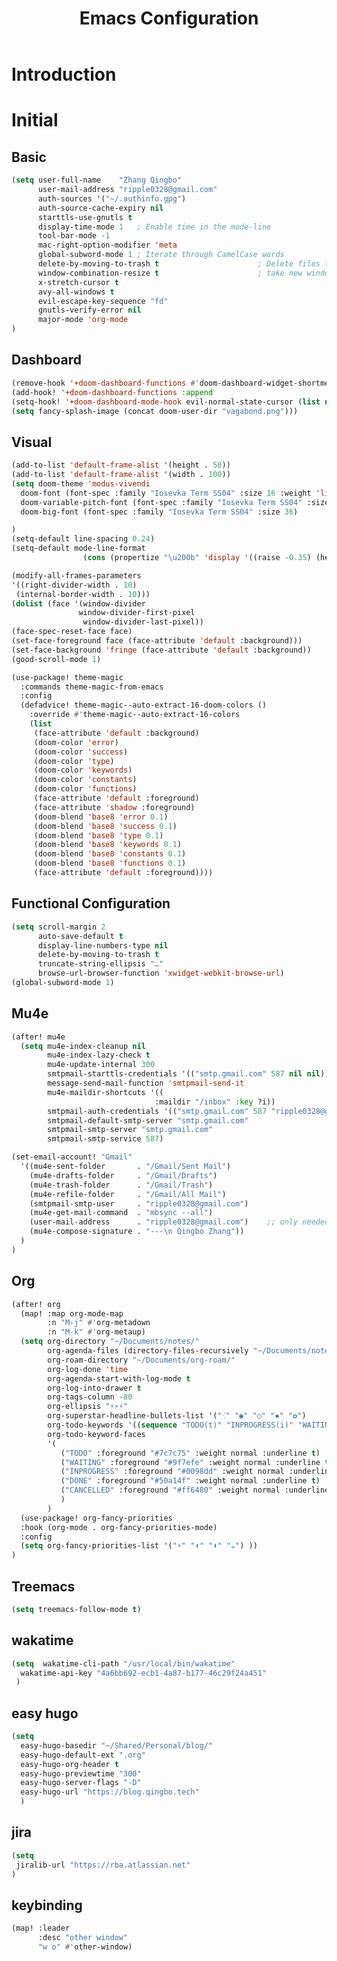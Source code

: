 #+title: Emacs Configuration

* Introduction
* Initial
** Basic
#+begin_src emacs-lisp :tangle yes
(setq user-full-name    "Zhang Qingbo"
      user-mail-address "ripple0328@gmail.com"
      auth-sources '("~/.authinfo.gpg")
      auth-source-cache-expiry nil
      starttls-use-gnutls t
      display-time-mode 1   ; Enable time in the mode-line
      tool-bar-mode -1
      mac-right-option-modifier 'meta
      global-subword-mode 1 ; Iterate through CamelCase words
      delete-by-moving-to-trash t                      ; Delete files to trash
      window-combination-resize t                      ; take new window space from all other windows (not just current)
      x-stretch-cursor t
      avy-all-windows t
      evil-escape-key-sequence "fd"
      gnutls-verify-error nil
      major-mode 'org-mode
)

#+end_src

#+RESULTS:
: org-mode

** Dashboard
#+begin_src emacs-lisp :tangle yes
(remove-hook '+doom-dashboard-functions #'doom-dashboard-widget-shortmenu)
(add-hook! '+doom-dashboard-functions :append
(setq-hook! '+doom-dashboard-mode-hook evil-normal-state-cursor (list nil))
(setq fancy-splash-image (concat doom-user-dir "vagabond.png")))
#+end_src
** Visual
#+begin_src emacs-lisp :tangle yes
(add-to-list 'default-frame-alist '(height . 50))
(add-to-list 'default-frame-alist '(width . 100))
(setq doom-theme 'modus-vivendi
  doom-font (font-spec :family "Iosevka Term SS04" :size 16 :weight 'light)
  doom-variable-pitch-font (font-spec :family "Iosevka Term SS04" :size 16)
  doom-big-font (font-spec :family "Iosevka Term SS04" :size 36)

)
(setq-default line-spacing 0.24)
(setq-default mode-line-format
                (cons (propertize "\u200b" 'display '((raise -0.35) (height 1.4))) mode-line-format))

(modify-all-frames-parameters
'((right-divider-width . 10)
 (internal-border-width . 10)))
(dolist (face '(window-divider
               window-divider-first-pixel
                window-divider-last-pixel))
(face-spec-reset-face face)
(set-face-foreground face (face-attribute 'default :background)))
(set-face-background 'fringe (face-attribute 'default :background))
(good-scroll-mode 1)
#+end_src

#+begin_src emacs-lisp :tangle yes
(use-package! theme-magic
  :commands theme-magic-from-emacs
  :config
  (defadvice! theme-magic--auto-extract-16-doom-colors ()
    :override #'theme-magic--auto-extract-16-colors
    (list
     (face-attribute 'default :background)
     (doom-color 'error)
     (doom-color 'success)
     (doom-color 'type)
     (doom-color 'keywords)
     (doom-color 'constants)
     (doom-color 'functions)
     (face-attribute 'default :foreground)
     (face-attribute 'shadow :foreground)
     (doom-blend 'base8 'error 0.1)
     (doom-blend 'base8 'success 0.1)
     (doom-blend 'base8 'type 0.1)
     (doom-blend 'base8 'keywords 0.1)
     (doom-blend 'base8 'constants 0.1)
     (doom-blend 'base8 'functions 0.1)
     (face-attribute 'default :foreground))))
#+end_src

** Functional Configuration
#+begin_src emacs-lisp :tangle yes
(setq scroll-margin 2
      auto-save-default t
      display-line-numbers-type nil
      delete-by-moving-to-trash t
      truncate-string-ellipsis "…"
      browse-url-browser-function 'xwidget-webkit-browse-url)
(global-subword-mode 1)
#+end_src

** Mu4e
#+begin_src emacs-lisp :tangle yes
(after! mu4e
  (setq mu4e-index-cleanup nil
        mu4e-index-lazy-check t
        mu4e-update-internal 300
        smtpmail-starttls-credentials '(("smtp.gmail.com" 587 nil nil))
        message-send-mail-function 'smtpmail-send-it
        mu4e-maildir-shortcuts '((
                                :maildir "/inbox" :key ?i))
        smtpmail-auth-credentials '(("smtp.gmail.com" 587 "ripple0328@gmail.com" nil))
        smtpmail-default-smtp-server "smtp.gmail.com"
        smtpmail-smtp-server "smtp.gmail.com"
        smtpmail-smtp-service 587)

(set-email-account! "Gmail"
  '((mu4e-sent-folder       . "/Gmail/Sent Mail")
    (mu4e-drafts-folder     . "/Gmail/Drafts")
    (mu4e-trash-folder      . "/Gmail/Trash")
    (mu4e-refile-folder     . "/Gmail/All Mail")
    (smtpmail-smtp-user     . "ripple0328@gmail.com")
    (mu4e-get-mail-command  . "mbsync --all")
    (user-mail-address      . "ripple0328@gmail.com")    ;; only needed for mu < 1.4
    (mu4e-compose-signature . "---\n Qingbo Zhang"))
  )
)
#+end_src
** Org
#+begin_src emacs-lisp :tangle yes
(after! org
  (map! :map org-mode-map
        :n "M-j" #'org-metadown
        :n "M-k" #'org-metaup)
  (setq org-directory "~/Documents/notes/"
        org-agenda-files (directory-files-recursively "~/Documents/notes/" "\\.org$")
        org-roam-directory "~/Documents/org-roam/"
        org-log-done 'time
        org-agenda-start-with-log-mode t
        org-log-into-drawer t
        org-tags-column -80
        org-ellipsis "⚡⚡⚡"
        org-superstar-headline-bullets-list '("⁖" "◉" "○" "✸" "✿")
        org-todo-keywords '((sequence "TODO(t)" "INPROGRESS(i)" "WAITING(w)" "|" "DONE(d)" "CANCELLED(c)"))
        org-todo-keyword-faces
        '(
           ("TODO" :foreground "#7c7c75" :weight normal :underline t)
           ("WAITING" :foreground "#9f7efe" :weight normal :underline t)
           ("INPROGRESS" :foreground "#0098dd" :weight normal :underline t)
           ("DONE" :foreground "#50a14f" :weight normal :underline t)
           ("CANCELLED" :foreground "#ff6480" :weight normal :underline t)
           )
        )
  (use-package! org-fancy-priorities
  :hook (org-mode . org-fancy-priorities-mode)
  :config
  (setq org-fancy-priorities-list '("⚡" "⬆" "⬇" "☕") ))
)
#+end_src
** Treemacs
#+begin_src emacs-lisp :tangle yes
(setq treemacs-follow-mode t)
#+end_src

** wakatime
#+begin_src emacs-lisp :tangle yes
(setq  wakatime-cli-path "/usr/local/bin/wakatime"
  wakatime-api-key "4a6bb692-ecb1-4a87-b177-46c29f24a451"
 )
#+end_src
** easy hugo
#+begin_src emacs-lisp :tangle yes
(setq
  easy-hugo-basedir "~/Shared/Personal/blog/"
  easy-hugo-default-ext ".org"
  easy-hugo-org-header t
  easy-hugo-previewtime "300"
  easy-hugo-server-flags "-D"
  easy-hugo-url "https://blog.qingbo.tech"
  )
#+end_src
** jira
#+begin_src emacs-lisp :tangle yes
(setq
 jiralib-url "https://rba.atlassian.net"
)
#+end_src
** keybinding
#+begin_src emacs-lisp :tangle yes
(map! :leader
      :desc "other window"
      "w o" #'other-window)

#+end_src
